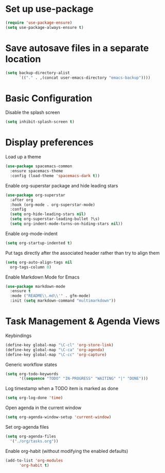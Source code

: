 * Set up use-package
#+begin_src emacs-lisp
  (require 'use-package-ensure)
  (setq use-package-always-ensure t)
#+end_src

* Save autosave files in a separate location
#+begin_src emacs-lisp
    (setq backup-directory-alist
          `(("." . ,(concat user-emacs-directory "emacs-backup"))))
#+end_src

* Basic Configuration
Disable the splash screen
#+begin_src emacs-lisp
  (setq inhibit-splash-screen t)
#+end_src

* Display preferences
Load up a theme
#+begin_src emacs-lisp
  (use-package spacemacs-common
    :ensure spacemacs-theme
    :config (load-theme 'spacemacs-dark t))
#+end_src

Enable org-superstar package and hide leading stars
#+begin_src emacs-lisp
  (use-package org-superstar
    :after org
    :hook (org-mode . org-superstar-mode)
    :config
    (setq org-hide-leading-stars nil)
    (setq org-superstar-leading-bullet ?\s)
    (setq org-indent-mode-turns-on-hiding-stars nil))
#+end_src

Enable org-mode-indent
#+begin_src emacs-lisp
  (setq org-startup-indented t)
#+end_src

Put tags directly after the associated header rather than try to align them
#+begin_src emacs-lisp
    (setq org-auto-align-tags nil
	  org-tags-column 0)
#+end_src

Enable Markdown Mode for Emacs
#+begin_src emacs-lisp
  (use-package markdown-mode
    :ensure t
    :mode ("README\\.md\\'" . gfm-mode)
    :init (setq markdown-command "multimarkdown"))
#+end_src

* Task Management & Agenda Views
Keybindings
#+begin_src emacs-lisp
  (define-key global-map "\C-cl" 'org-store-link)
  (define-key global-map "\C-ca" 'org-agenda)
  (define-key global-map "\C-cc" 'org-capture)
#+end_src

Generic workflow states
#+begin_src emacs-lisp
  (setq org-todo-keywords
        '((sequence "TODO" "IN-PROGRESS" "WAITING" "|" "DONE")))
#+end_src

Log timestamp when a TODO item is marked as done
#+begin_src emacs-lisp
  (setq org-log-done 'time)
#+end_src

Open agenda in the current window
#+begin_src emacs-lisp
  (setq org-agenda-window-setup 'current-window)
#+end_src

Set org-agenda files
#+begin_src emacs-lisp
  (setq org-agenda-files
    '("./org/tasks.org"))
#+end_src

Enable org-habit (without modifying the enabled defaults)
#+begin_src emacs-lisp
  (add-to-list 'org-modules
        'org-habit t)
#+end_src
